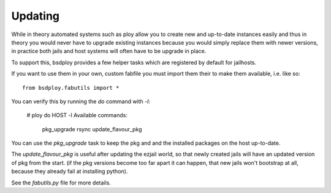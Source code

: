 Updating
========

While in theory automated systems such as ploy allow you to create new and up-to-date instances easily and thus in theory you would never have to upgrade existing instances because you would simply replace them with newer versions, in practice both jails and host systems will often have to be upgrade in place.

To support this, bsdploy provides a few helper tasks which are registered by default for jailhosts.

If you want to use them in your own, custom fabfile you must import them their to make them available, i.e. like so::

    from bsdploy.fabutils import *

You can verify this by running the `do` command with `-l`:


    # ploy do HOST -l
    Available commands:

        pkg_upgrade
        rsync
        update_flavour_pkg

You can use the `pkg_upgrade` task to keep the pkg and and the installed packages on the host up-to-date.

The `update_flavour_pkg` is useful after updating the ezjail world, so that newly created jails will have an updated version of pkg from the start. (if the pkg versions become too far apart it can happen, that new jails won't bootstrap at all, because they already fail at installing python).

See the `fabutils.py` file for more details.
